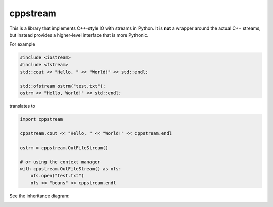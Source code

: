 cppstream
---------

This is a library that implements C++-style IO with streams in Python.
It is **not** a wrapper around the actual C++ streams, but instead provides a
higher-level interface that is more Pythonic.

For example

.. code:: cpp

    #include <iostream>
    #include <fstream>
    std::cout << "Hello, " << "World!" << std::endl;

    std::ofstream ostrm("test.txt");
    ostrm << "Hello, World!" << std::endl;

translates to

.. code:: python

    import cppstream

    cppstream.cout << "Hello, " << "World!" << cppstream.endl

    ostrm = cppstream.OutFileStream()

    # or using the context manager 
    with cppstream.OutFileStream() as ofs:
        ofs.open("test.txt")
        ofs << "beans" << cppstream.endl

See the inheritance diagram:

.. image:: streams.png
